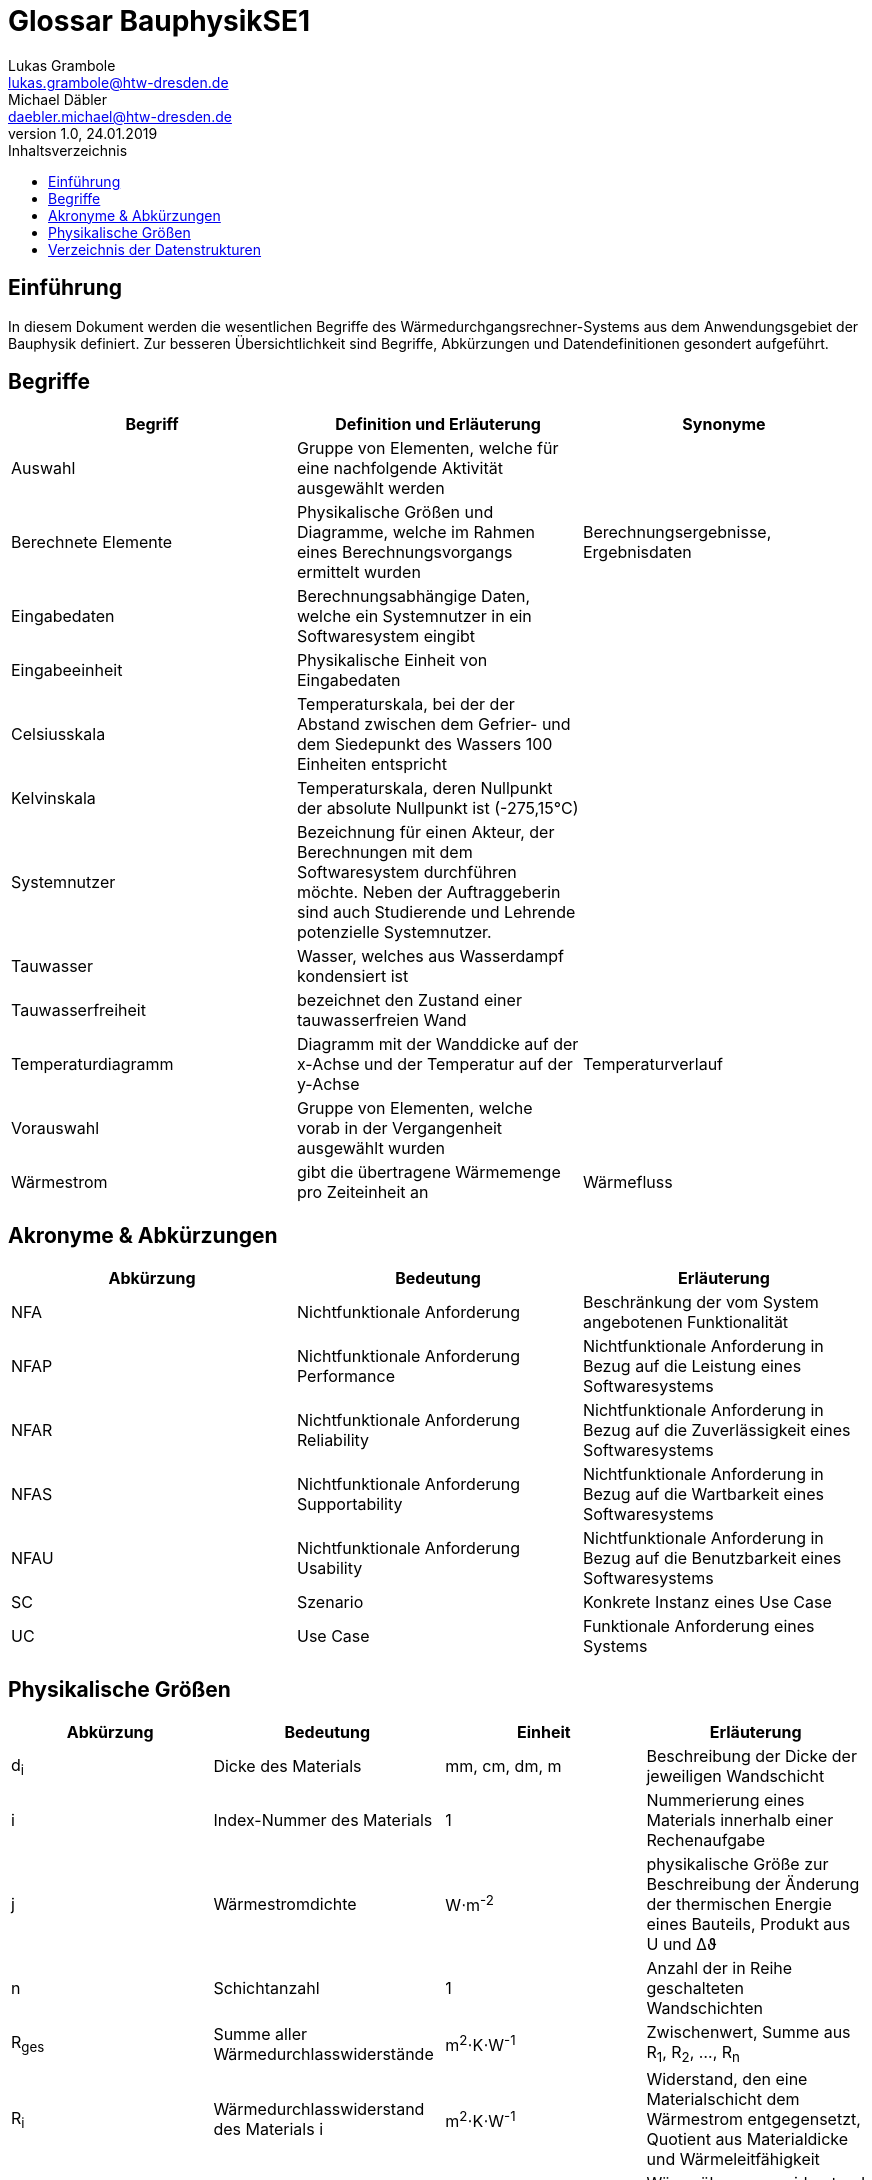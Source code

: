 = Glossar BauphysikSE1
Lukas Grambole <lukas.grambole@htw-dresden.de>; Michael Däbler <daebler.michael@htw-dresden.de>
1.0, 24.01.2019 
:toc: 
:toc-title: Inhaltsverzeichnis
//:sectnums:
// Platzhalter für weitere Dokumenten-Attribute 



== Einführung
In diesem Dokument werden die wesentlichen Begriffe des Wärmedurchgangsrechner-Systems aus dem Anwendungsgebiet der Bauphysik definiert. Zur besseren Übersichtlichkeit sind Begriffe, Abkürzungen und Datendefinitionen gesondert aufgeführt.

== Begriffe
[%header]
|===
|Begriff|	Definition und Erläuterung|	Synonyme

|Auswahl|Gruppe von Elementen, welche für eine nachfolgende Aktivität ausgewählt werden|
|Berechnete Elemente|Physikalische Größen und Diagramme, welche im Rahmen eines Berechnungsvorgangs ermittelt wurden|Berechnungsergebnisse, Ergebnisdaten
|Eingabedaten|Berechnungsabhängige Daten, welche ein Systemnutzer in ein Softwaresystem eingibt|
|Eingabeeinheit|Physikalische Einheit von Eingabedaten|
|Celsiusskala|Temperaturskala, bei der der Abstand zwischen dem Gefrier- und dem Siedepunkt des Wassers 100 Einheiten entspricht|
|Kelvinskala|Temperaturskala, deren Nullpunkt der absolute Nullpunkt ist (-275,15°C)|
|Systemnutzer|Bezeichnung für einen Akteur, der Berechnungen mit dem Softwaresystem durchführen möchte. Neben der Auftraggeberin sind auch Studierende und Lehrende potenzielle Systemnutzer.|
|Tauwasser|Wasser, welches aus Wasserdampf kondensiert ist|
|Tauwasserfreiheit|bezeichnet den Zustand einer tauwasserfreien Wand|
|Temperaturdiagramm|Diagramm mit der Wanddicke auf der x-Achse und der Temperatur auf der y-Achse|Temperaturverlauf
|Vorauswahl|Gruppe von Elementen, welche vorab in der Vergangenheit ausgewählt wurden|
|Wärmestrom|gibt die übertragene Wärmemenge pro Zeiteinheit an|Wärmefluss
|===
		
== Akronyme & Abkürzungen
|===
|Abkürzung|	Bedeutung|	Erläuterung

|NFA|Nichtfunktionale Anforderung|Beschränkung der vom System angebotenen Funktionalität
|NFAP|Nichtfunktionale Anforderung Performance|Nichtfunktionale Anforderung in Bezug auf die Leistung eines Softwaresystems
|NFAR|Nichtfunktionale Anforderung Reliability|Nichtfunktionale Anforderung in Bezug auf die Zuverlässigkeit eines Softwaresystems
|NFAS|Nichtfunktionale Anforderung Supportability|Nichtfunktionale Anforderung in Bezug auf die Wartbarkeit eines Softwaresystems
|NFAU|Nichtfunktionale Anforderung Usability|Nichtfunktionale Anforderung in Bezug auf die Benutzbarkeit eines Softwaresystems
|SC|Szenario|Konkrete Instanz eines Use Case
|UC|Use Case|Funktionale Anforderung eines Systems

|===

== Physikalische Größen
[%header]
|===
|Abkürzung|	Bedeutung|Einheit|	Erläuterung
//|UP|Unified Process|Vorgehensmodell für die Softwareentwicklung|
|d~i~|Dicke des Materials i|mm, cm, dm, m |Beschreibung der Dicke der jeweiligen Wandschicht

|i|Index-Nummer des Materials|1|Nummerierung eines Materials innerhalb einer Rechenaufgabe

|j|Wärmestromdichte|W⋅m^-2^|physikalische Größe zur Beschreibung der Änderung der thermischen Energie eines Bauteils, Produkt aus U und Δϑ

|n|Schichtanzahl|1|Anzahl der in Reihe geschalteten Wandschichten
|R~ges~|Summe aller Wärmedurchlasswiderstände|m^2^⋅K⋅W^-1^|Zwischenwert, Summe aus R~1~, R~2~, ..., R~n~

|R~i~|Wärmedurchlasswiderstand des Materials i |m^2^⋅K⋅W^-1^|Widerstand, den eine Materialschicht dem Wärmestrom entgegensetzt, Quotient aus Materialdicke und Wärmeleitfähigkeit

|R~se~|Wärmeübergangswiderstand außen|m^2^⋅K⋅W^-1^|Wärmeübergangswiderstand des Materials an der äußeren Oberfläche

|R~si~|Wärmeübergangswiderstand innen|m^2^⋅K⋅W^-1^|Wärmeübergangswiderstand des Materials an der inneren Oberfläche

|R~T~|Wärmedurchgangswiderstand|m^2^⋅K⋅W^-1^|Widerstand, welcher dem Wärmestrom vom gesamten Bauteil inklusive der Oberflächen entgegengesetzt wird, Summe aus R~si~, R~se~ und R~ges~

|U|Wärmedurchgangskoeffizient|W⋅m^-2^⋅K^-1^|Maß für die Wärmedurchlässigkeit eines Bauteils, Kehrwert von R~T~

|Δϑ|Temperaturunterschied|K|Temperaturunterschied zwischen Innen- und Außentemperatur, Betrag der Differenz aus ϑ~i~ und ϑ~e~

|Δϑ~k~|Temperaturunterschied an einer Schichtgrenze k|K|Produkt aus j und dem überwundenen Wärmewiderstand (R~si~, R~i~ *oder* R~se~)

|λ~i~|Wärmeleitfähigkeit des Materials i |W⋅m^-1^⋅K^-1^|Stoffeigenschaft, welche den Wärmestrom durch ein Material bestimmt

|ϑ~e~|Außentemperatur|°C|Temperatur an der Wandaußenseite

|ϑ~i~|Innentemperatur|°C|Temperatur an der Wandinnenseite

|ϑ~k~|Temperatur an der Schichtgrenze k |°C|Berechnung von Lage der wärmeren Seite abhängig (vgl. Beispielrechnung der Auftraggeberin)
|===


== Verzeichnis der Datenstrukturen
[%header]
|===
|Bezeichnung|	Definition |	Format | Gültigkeitsregeln | Aliase

|Materialdaten|d~i~, λ~i~, R~se~, R~si~|Double|aus Zahlen, ≥0|

|Temperaturdaten|Δϑ~k~, ϑ~k~, Δϑ~e~, ϑ~i~|Double|aus Zahlen, ≥ 0 (bei Kelvinskala), beziehungsweise ≥ -273,15 (bei Celsiusskala)|

|Wärmewiderstandsdaten|	j, R~ges~, R~i~, R~T~, U|	Double | aus Zahlen, ≥0 | 

|===



